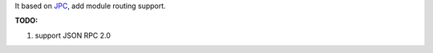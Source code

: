 It based on `JPC <https://code.google.com/p/python-jpc/>`_, add module routing support.

**TODO:**

#. support JSON RPC 2.0

